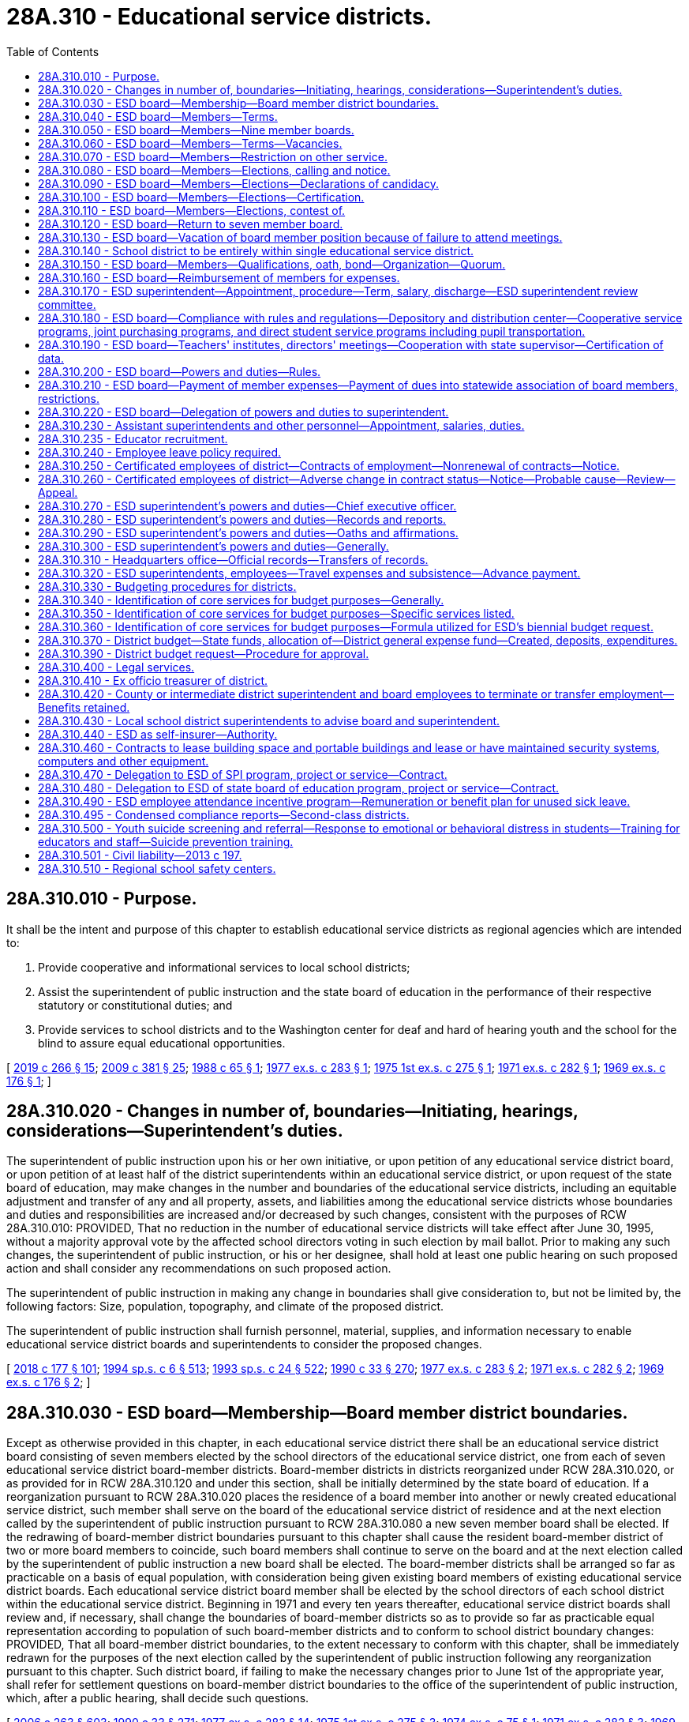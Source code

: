 = 28A.310 - Educational service districts.
:toc:

== 28A.310.010 - Purpose.
It shall be the intent and purpose of this chapter to establish educational service districts as regional agencies which are intended to:

. Provide cooperative and informational services to local school districts;

. Assist the superintendent of public instruction and the state board of education in the performance of their respective statutory or constitutional duties; and

. Provide services to school districts and to the Washington center for deaf and hard of hearing youth and the school for the blind to assure equal educational opportunities.

[ http://lawfilesext.leg.wa.gov/biennium/2019-20/Pdf/Bills/Session%20Laws/House/1604.SL.pdf?cite=2019%20c%20266%20§%2015[2019 c 266 § 15]; http://lawfilesext.leg.wa.gov/biennium/2009-10/Pdf/Bills/Session%20Laws/House/1879-S2.SL.pdf?cite=2009%20c%20381%20§%2025[2009 c 381 § 25]; http://leg.wa.gov/CodeReviser/documents/sessionlaw/1988c65.pdf?cite=1988%20c%2065%20§%201[1988 c 65 § 1]; http://leg.wa.gov/CodeReviser/documents/sessionlaw/1977ex1c283.pdf?cite=1977%20ex.s.%20c%20283%20§%201[1977 ex.s. c 283 § 1]; http://leg.wa.gov/CodeReviser/documents/sessionlaw/1975ex1c275.pdf?cite=1975%201st%20ex.s.%20c%20275%20§%201[1975 1st ex.s. c 275 § 1]; http://leg.wa.gov/CodeReviser/documents/sessionlaw/1971ex1c282.pdf?cite=1971%20ex.s.%20c%20282%20§%201[1971 ex.s. c 282 § 1]; http://leg.wa.gov/CodeReviser/documents/sessionlaw/1969ex1c176.pdf?cite=1969%20ex.s.%20c%20176%20§%201[1969 ex.s. c 176 § 1]; ]

== 28A.310.020 - Changes in number of, boundaries—Initiating, hearings, considerations—Superintendent's duties.
The superintendent of public instruction upon his or her own initiative, or upon petition of any educational service district board, or upon petition of at least half of the district superintendents within an educational service district, or upon request of the state board of education, may make changes in the number and boundaries of the educational service districts, including an equitable adjustment and transfer of any and all property, assets, and liabilities among the educational service districts whose boundaries and duties and responsibilities are increased and/or decreased by such changes, consistent with the purposes of RCW 28A.310.010: PROVIDED, That no reduction in the number of educational service districts will take effect after June 30, 1995, without a majority approval vote by the affected school directors voting in such election by mail ballot. Prior to making any such changes, the superintendent of public instruction, or his or her designee, shall hold at least one public hearing on such proposed action and shall consider any recommendations on such proposed action.

The superintendent of public instruction in making any change in boundaries shall give consideration to, but not be limited by, the following factors: Size, population, topography, and climate of the proposed district.

The superintendent of public instruction shall furnish personnel, material, supplies, and information necessary to enable educational service district boards and superintendents to consider the proposed changes.

[ http://lawfilesext.leg.wa.gov/biennium/2017-18/Pdf/Bills/Session%20Laws/House/2824-S.SL.pdf?cite=2018%20c%20177%20§%20101[2018 c 177 § 101]; http://lawfilesext.leg.wa.gov/biennium/1993-94/Pdf/Bills/Session%20Laws/Senate/6244-S.SL.pdf?cite=1994%20sp.s.%20c%206%20§%20513[1994 sp.s. c 6 § 513]; http://lawfilesext.leg.wa.gov/biennium/1993-94/Pdf/Bills/Session%20Laws/Senate/5968-S.SL.pdf?cite=1993%20sp.s.%20c%2024%20§%20522[1993 sp.s. c 24 § 522]; http://leg.wa.gov/CodeReviser/documents/sessionlaw/1990c33.pdf?cite=1990%20c%2033%20§%20270[1990 c 33 § 270]; http://leg.wa.gov/CodeReviser/documents/sessionlaw/1977ex1c283.pdf?cite=1977%20ex.s.%20c%20283%20§%202[1977 ex.s. c 283 § 2]; http://leg.wa.gov/CodeReviser/documents/sessionlaw/1971ex1c282.pdf?cite=1971%20ex.s.%20c%20282%20§%202[1971 ex.s. c 282 § 2]; http://leg.wa.gov/CodeReviser/documents/sessionlaw/1969ex1c176.pdf?cite=1969%20ex.s.%20c%20176%20§%202[1969 ex.s. c 176 § 2]; ]

== 28A.310.030 - ESD board—Membership—Board member district boundaries.
Except as otherwise provided in this chapter, in each educational service district there shall be an educational service district board consisting of seven members elected by the school directors of the educational service district, one from each of seven educational service district board-member districts. Board-member districts in districts reorganized under RCW 28A.310.020, or as provided for in RCW 28A.310.120 and under this section, shall be initially determined by the state board of education. If a reorganization pursuant to RCW 28A.310.020 places the residence of a board member into another or newly created educational service district, such member shall serve on the board of the educational service district of residence and at the next election called by the superintendent of public instruction pursuant to RCW 28A.310.080 a new seven member board shall be elected. If the redrawing of board-member district boundaries pursuant to this chapter shall cause the resident board-member district of two or more board members to coincide, such board members shall continue to serve on the board and at the next election called by the superintendent of public instruction a new board shall be elected. The board-member districts shall be arranged so far as practicable on a basis of equal population, with consideration being given existing board members of existing educational service district boards. Each educational service district board member shall be elected by the school directors of each school district within the educational service district. Beginning in 1971 and every ten years thereafter, educational service district boards shall review and, if necessary, shall change the boundaries of board-member districts so as to provide so far as practicable equal representation according to population of such board-member districts and to conform to school district boundary changes: PROVIDED, That all board-member district boundaries, to the extent necessary to conform with this chapter, shall be immediately redrawn for the purposes of the next election called by the superintendent of public instruction following any reorganization pursuant to this chapter. Such district board, if failing to make the necessary changes prior to June 1st of the appropriate year, shall refer for settlement questions on board-member district boundaries to the office of the superintendent of public instruction, which, after a public hearing, shall decide such questions.

[ http://lawfilesext.leg.wa.gov/biennium/2005-06/Pdf/Bills/Session%20Laws/House/3098-S2.SL.pdf?cite=2006%20c%20263%20§%20603[2006 c 263 § 603]; http://leg.wa.gov/CodeReviser/documents/sessionlaw/1990c33.pdf?cite=1990%20c%2033%20§%20271[1990 c 33 § 271]; http://leg.wa.gov/CodeReviser/documents/sessionlaw/1977ex1c283.pdf?cite=1977%20ex.s.%20c%20283%20§%2014[1977 ex.s. c 283 § 14]; http://leg.wa.gov/CodeReviser/documents/sessionlaw/1975ex1c275.pdf?cite=1975%201st%20ex.s.%20c%20275%20§%203[1975 1st ex.s. c 275 § 3]; http://leg.wa.gov/CodeReviser/documents/sessionlaw/1974ex1c75.pdf?cite=1974%20ex.s.%20c%2075%20§%201[1974 ex.s. c 75 § 1]; http://leg.wa.gov/CodeReviser/documents/sessionlaw/1971ex1c282.pdf?cite=1971%20ex.s.%20c%20282%20§%203[1971 ex.s. c 282 § 3]; http://leg.wa.gov/CodeReviser/documents/sessionlaw/1969ex1c176.pdf?cite=1969%20ex.s.%20c%20176%20§%203[1969 ex.s. c 176 § 3]; ]

== 28A.310.040 - ESD board—Members—Terms.
The term of office for each board member shall be four years and until a successor is duly elected and qualified. For the first election or an election following reorganization, board-member district positions numbered one, three, five, and seven in each educational service district shall be for a term of four years and positions numbered two, four, and six shall be for a term of two years.

[ http://leg.wa.gov/CodeReviser/documents/sessionlaw/1975ex1c275.pdf?cite=1975%201st%20ex.s.%20c%20275%20§%205[1975 1st ex.s. c 275 § 5]; http://leg.wa.gov/CodeReviser/documents/sessionlaw/1974ex1c75.pdf?cite=1974%20ex.s.%20c%2075%20§%204[1974 ex.s. c 75 § 4]; ]

== 28A.310.050 - ESD board—Members—Nine member boards.
Any educational service district board may elect by resolution of the board to increase the board member size to nine board members. In such case positions number eight and nine shall be filled at the next election called by the superintendent of public instruction, position numbered eight to be for a term of two years, position numbered nine to be for a term of four years. Thereafter the terms for such positions shall be for four years.

[ http://lawfilesext.leg.wa.gov/biennium/2005-06/Pdf/Bills/Session%20Laws/House/3098-S2.SL.pdf?cite=2006%20c%20263%20§%20604[2006 c 263 § 604]; http://leg.wa.gov/CodeReviser/documents/sessionlaw/1977ex1c283.pdf?cite=1977%20ex.s.%20c%20283%20§%2019[1977 ex.s. c 283 § 19]; http://leg.wa.gov/CodeReviser/documents/sessionlaw/1975ex1c275.pdf?cite=1975%201st%20ex.s.%20c%20275%20§%206[1975 1st ex.s. c 275 § 6]; http://leg.wa.gov/CodeReviser/documents/sessionlaw/1974ex1c75.pdf?cite=1974%20ex.s.%20c%2075%20§%205[1974 ex.s. c 75 § 5]; ]

== 28A.310.060 - ESD board—Members—Terms—Vacancies.
The term of every educational service district board member shall begin on the second Monday in January next following the election at which he or she was elected: PROVIDED, That a person elected to less than a full term pursuant to this section shall take office as soon as the election returns have been certified and he or she has qualified. In the event of a vacancy in the board from any cause, such vacancy shall be filled by appointment of a person from the same board-member district by the educational service district board. In the event that there are more than three vacancies in a seven-member board or four vacancies in a nine-member board, the superintendent of public instruction shall fill by appointment sufficient vacancies so that there shall be a quorum of the board serving. Each appointed board member shall serve until his or her successor has been elected at the next election called by the superintendent of public instruction and has qualified.

[ http://lawfilesext.leg.wa.gov/biennium/2005-06/Pdf/Bills/Session%20Laws/House/3098-S2.SL.pdf?cite=2006%20c%20263%20§%20605[2006 c 263 § 605]; http://leg.wa.gov/CodeReviser/documents/sessionlaw/1977ex1c283.pdf?cite=1977%20ex.s.%20c%20283%20§%2020[1977 ex.s. c 283 § 20]; http://leg.wa.gov/CodeReviser/documents/sessionlaw/1975ex1c275.pdf?cite=1975%201st%20ex.s.%20c%20275%20§%207[1975 1st ex.s. c 275 § 7]; http://leg.wa.gov/CodeReviser/documents/sessionlaw/1974ex1c75.pdf?cite=1974%20ex.s.%20c%2075%20§%206[1974 ex.s. c 75 § 6]; ]

== 28A.310.070 - ESD board—Members—Restriction on other service.
No person shall serve as an employee of a school district or as a member of a board of directors of a common school district or as a member of the state board of education and as a member of an educational service district board at the same time.

[ http://leg.wa.gov/CodeReviser/documents/sessionlaw/1975ex1c275.pdf?cite=1975%201st%20ex.s.%20c%20275%20§%208[1975 1st ex.s. c 275 § 8]; http://leg.wa.gov/CodeReviser/documents/sessionlaw/1974ex1c75.pdf?cite=1974%20ex.s.%20c%2075%20§%207[1974 ex.s. c 75 § 7]; ]

== 28A.310.080 - ESD board—Members—Elections, calling and notice.
Not later than the twenty-fifth day of August of every odd-numbered year, the superintendent of public instruction shall call an election to be held in each educational service district within which resides a member of the board of the educational service district whose term of office expires on the second Monday of January next following, and shall give written notice thereof to each member of the board of directors of each school district in such educational service district. Such notice shall include instructions and rules established by the superintendent of public instruction for the conduct of the election.

[ http://lawfilesext.leg.wa.gov/biennium/2007-08/Pdf/Bills/Session%20Laws/House/2154.SL.pdf?cite=2007%20c%20460%20§%201[2007 c 460 § 1]; http://lawfilesext.leg.wa.gov/biennium/2005-06/Pdf/Bills/Session%20Laws/House/3098-S2.SL.pdf?cite=2006%20c%20263%20§%20602[2006 c 263 § 602]; http://leg.wa.gov/CodeReviser/documents/sessionlaw/1977ex1c283.pdf?cite=1977%20ex.s.%20c%20283%20§%2015[1977 ex.s. c 283 § 15]; ]

== 28A.310.090 - ESD board—Members—Elections—Declarations of candidacy.
Candidates for membership on an educational service district board shall file declarations of candidacy with the superintendent of public instruction on forms prepared by the superintendent. Declarations of candidacy may be filed by person or by mail not earlier than the first day of September, nor later than the sixteenth day of September. The superintendent may not accept any declaration of candidacy that is not on file in his or her office or is not postmarked before the seventeenth day of September.

[ http://lawfilesext.leg.wa.gov/biennium/2005-06/Pdf/Bills/Session%20Laws/House/3098-S2.SL.pdf?cite=2006%20c%20263%20§%20606[2006 c 263 § 606]; http://leg.wa.gov/CodeReviser/documents/sessionlaw/1977ex1c283.pdf?cite=1977%20ex.s.%20c%20283%20§%2016[1977 ex.s. c 283 § 16]; ]

== 28A.310.100 - ESD board—Members—Elections—Certification.
Each member of an educational service district board shall be elected by a majority of the votes cast at the election for all candidates for the position. All votes shall be cast by mail addressed to the superintendent of public instruction and no votes shall be accepted for counting if postmarked after the sixteenth day of October or if not postmarked or the postmark is not legible, if received by mail after the twenty-first day of October following the call of the election. The superintendent of public instruction and an election board comprised of three persons appointed by the superintendent shall count and tally the votes not later than the twenty-fifth day of October in the following manner: Each vote cast by a school director shall be accorded as one vote. If no candidate receives a majority of the votes cast, then, not later than the first day of November, the superintendent of public instruction shall call a second election to be conducted in the same manner and at which the candidates shall be the two candidates receiving the highest number of votes cast. No vote cast at such second election shall be received for counting if postmarked after the sixteenth day of November or if not postmarked or the postmark is not legible, if received by mail after the twenty-first day of November and the votes shall be counted as hereinabove provided on the twenty-fifth day of November. The candidate receiving a majority of votes at any such second election shall be declared elected. In the event of a tie in such second election, the candidate elected shall be determined by a chance drawing of a nature established by the superintendent of public instruction. Within ten days following the count of votes in an election at which a member of an educational service district board is elected, the superintendent of public instruction shall certify to the county auditor of the headquarters county of the educational service district the name or names of the persons elected to be members of the educational service district board.

[ http://lawfilesext.leg.wa.gov/biennium/2005-06/Pdf/Bills/Session%20Laws/House/3098-S2.SL.pdf?cite=2006%20c%20263%20§%20607[2006 c 263 § 607]; http://leg.wa.gov/CodeReviser/documents/sessionlaw/1980c179.pdf?cite=1980%20c%20179%20§%207[1980 c 179 § 7]; http://leg.wa.gov/CodeReviser/documents/sessionlaw/1977ex1c283.pdf?cite=1977%20ex.s.%20c%20283%20§%2017[1977 ex.s. c 283 § 17]; ]

== 28A.310.110 - ESD board—Members—Elections, contest of.
Any common school district board member eligible to vote for a candidate for membership on an educational service district or any candidate for the position, within ten days after the secretary to the state board of education's certification of election, may contest the election of the candidate pursuant to chapter 29A.68 RCW.

[ http://lawfilesext.leg.wa.gov/biennium/2005-06/Pdf/Bills/Session%20Laws/Senate/5732-S.SL.pdf?cite=2005%20c%20497%20§%20404[2005 c 497 § 404]; http://leg.wa.gov/CodeReviser/documents/sessionlaw/1990c33.pdf?cite=1990%20c%2033%20§%20272[1990 c 33 § 272]; http://leg.wa.gov/CodeReviser/documents/sessionlaw/1977ex1c283.pdf?cite=1977%20ex.s.%20c%20283%20§%2018[1977 ex.s. c 283 § 18]; ]

== 28A.310.120 - ESD board—Return to seven member board.
Any educational service district board which elects under RCW 28A.310.050 to increase the size of the educational service district board from seven to nine members, after at least four years, may elect by resolution of the board to return to a membership of seven educational service board members. In such case, at the next election a new board consisting of seven educational service board members shall be elected in accordance with the provisions of this chapter.

[ http://leg.wa.gov/CodeReviser/documents/sessionlaw/1990c33.pdf?cite=1990%20c%2033%20§%20273[1990 c 33 § 273]; http://leg.wa.gov/CodeReviser/documents/sessionlaw/1977ex1c283.pdf?cite=1977%20ex.s.%20c%20283%20§%2021[1977 ex.s. c 283 § 21]; http://leg.wa.gov/CodeReviser/documents/sessionlaw/1975ex1c275.pdf?cite=1975%201st%20ex.s.%20c%20275%20§%209[1975 1st ex.s. c 275 § 9]; http://leg.wa.gov/CodeReviser/documents/sessionlaw/1974ex1c75.pdf?cite=1974%20ex.s.%20c%2075%20§%208[1974 ex.s. c 75 § 8]; http://leg.wa.gov/CodeReviser/documents/sessionlaw/1971ex1c282.pdf?cite=1971%20ex.s.%20c%20282%20§%204[1971 ex.s. c 282 § 4]; ]

== 28A.310.130 - ESD board—Vacation of board member position because of failure to attend meetings.
Absence of any educational service district board member from four consecutive regular meetings of the board, unless excused on account of sickness or otherwise authorized by resolution of the board, shall be sufficient cause for the members of the educational service district board to declare by resolution that such board member position is vacated.

[ http://leg.wa.gov/CodeReviser/documents/sessionlaw/1975ex1c275.pdf?cite=1975%201st%20ex.s.%20c%20275%20§%2010[1975 1st ex.s. c 275 § 10]; http://leg.wa.gov/CodeReviser/documents/sessionlaw/1971ex1c282.pdf?cite=1971%20ex.s.%20c%20282%20§%205[1971 ex.s. c 282 § 5]; ]

== 28A.310.140 - School district to be entirely within single educational service district.
Every school district must be included entirely within a single educational service district. If the boundaries of any school district within an educational service district are changed in any manner so as to extend the school district beyond the boundaries of that educational service district, the superintendent of public instruction shall change the boundaries of the educational service districts so affected in a manner consistent with the purposes of RCW 28A.310.010 and this section.

[ http://lawfilesext.leg.wa.gov/biennium/2005-06/Pdf/Bills/Session%20Laws/House/3098-S2.SL.pdf?cite=2006%20c%20263%20§%20608[2006 c 263 § 608]; http://leg.wa.gov/CodeReviser/documents/sessionlaw/1990c33.pdf?cite=1990%20c%2033%20§%20274[1990 c 33 § 274]; http://leg.wa.gov/CodeReviser/documents/sessionlaw/1975ex1c275.pdf?cite=1975%201st%20ex.s.%20c%20275%20§%2011[1975 1st ex.s. c 275 § 11]; http://leg.wa.gov/CodeReviser/documents/sessionlaw/1971ex1c282.pdf?cite=1971%20ex.s.%20c%20282%20§%206[1971 ex.s. c 282 § 6]; http://leg.wa.gov/CodeReviser/documents/sessionlaw/1969ex1c176.pdf?cite=1969%20ex.s.%20c%20176%20§%204[1969 ex.s. c 176 § 4]; ]

== 28A.310.150 - ESD board—Members—Qualifications, oath, bond—Organization—Quorum.
Every candidate for membership on a educational service district board shall be a registered voter and a resident of the board-member district for which such candidate files. On or before the date for taking office, every member shall make an oath or affirmation to support the Constitution of the United States and the state of Washington and to faithfully discharge the duties of the office according to the best of such member's ability. The members of the board shall not be required to give bond unless so directed by the superintendent of public instruction. At the first meeting of newly elected members and after the qualification for office of the newly elected members, each educational service district board shall reorganize by electing a chair and a vice chair. A majority of all of the members of the board shall constitute a quorum.

[ http://lawfilesext.leg.wa.gov/biennium/2005-06/Pdf/Bills/Session%20Laws/House/3098-S2.SL.pdf?cite=2006%20c%20263%20§%20609[2006 c 263 § 609]; http://leg.wa.gov/CodeReviser/documents/sessionlaw/1990c33.pdf?cite=1990%20c%2033%20§%20275[1990 c 33 § 275]; http://leg.wa.gov/CodeReviser/documents/sessionlaw/1977ex1c283.pdf?cite=1977%20ex.s.%20c%20283%20§%2022[1977 ex.s. c 283 § 22]; http://leg.wa.gov/CodeReviser/documents/sessionlaw/1975ex1c275.pdf?cite=1975%201st%20ex.s.%20c%20275%20§%2012[1975 1st ex.s. c 275 § 12]; http://leg.wa.gov/CodeReviser/documents/sessionlaw/1971ex1c282.pdf?cite=1971%20ex.s.%20c%20282%20§%207[1971 ex.s. c 282 § 7]; http://leg.wa.gov/CodeReviser/documents/sessionlaw/1969ex1c176.pdf?cite=1969%20ex.s.%20c%20176%20§%205[1969 ex.s. c 176 § 5]; ]

== 28A.310.160 - ESD board—Reimbursement of members for expenses.
The actual expenses of educational service board members in going to, returning from and attending meetings called or held pursuant to district business or while otherwise engaged in the performance of their duties under this chapter shall be paid; all such claims shall be approved by the educational service district board and paid from the budget of the educational service district.

[ http://leg.wa.gov/CodeReviser/documents/sessionlaw/1977ex1c283.pdf?cite=1977%20ex.s.%20c%20283%20§%203[1977 ex.s. c 283 § 3]; 1975-'76 2nd ex.s. c 34 § 68; http://leg.wa.gov/CodeReviser/documents/sessionlaw/1975ex1c275.pdf?cite=1975%201st%20ex.s.%20c%20275%20§%2013[1975 1st ex.s. c 275 § 13]; http://leg.wa.gov/CodeReviser/documents/sessionlaw/1971ex1c282.pdf?cite=1971%20ex.s.%20c%20282%20§%208[1971 ex.s. c 282 § 8]; http://leg.wa.gov/CodeReviser/documents/sessionlaw/1969ex1c176.pdf?cite=1969%20ex.s.%20c%20176%20§%206[1969 ex.s. c 176 § 6]; ]

== 28A.310.170 - ESD superintendent—Appointment, procedure—Term, salary, discharge—ESD superintendent review committee.
. Every educational service district board shall employ and set the salary of an educational service district superintendent who shall be employed by a written contract for a term to be fixed by the board, but not to exceed three years, and who may be discharged for sufficient cause.

. There is hereby established within each educational service district an educational service district superintendent review committee. Such review committee shall be composed of a subcommittee of the board, two school district superintendents from within the educational service district selected by the educational service district board, and a representative of the state superintendent of public instruction selected by the state superintendent of public instruction.

. Prior to the employment by the educational service district board of a new educational service district superintendent, the review committee shall screen all applicants against the established qualifications for the position and recommend to the board a list of three or more candidates. The educational service district board shall either select the new superintendent from the list of three or more candidates, ask the review committee to add additional names to the list, or reject the entire list and ask the review committee to submit three or more additional candidates for consideration. The educational service district board shall repeat this process until a superintendent is selected.

[ http://lawfilesext.leg.wa.gov/biennium/2001-02/Pdf/Bills/Session%20Laws/House/1256-S.SL.pdf?cite=2001%20c%20182%20§%201[2001 c 182 § 1]; http://leg.wa.gov/CodeReviser/documents/sessionlaw/1985c341.pdf?cite=1985%20c%20341%20§%207[1985 c 341 § 7]; http://leg.wa.gov/CodeReviser/documents/sessionlaw/1977ex1c283.pdf?cite=1977%20ex.s.%20c%20283%20§%204[1977 ex.s. c 283 § 4]; ]

== 28A.310.180 - ESD board—Compliance with rules and regulations—Depository and distribution center—Cooperative service programs, joint purchasing programs, and direct student service programs including pupil transportation.
In addition to other powers and duties as provided by law, every educational service district board shall:

. Comply with rules of the state board of education and the superintendent of public instruction.

. If the district board deems necessary, establish and operate for the schools within the boundaries of the educational service district a depository and distribution center for films, tapes, charts, maps, and other instructional material as recommended by the school district superintendents within the service area of the educational service district. However, the district may also provide the services of the depository and distribution center to private schools within the district so long as such private schools pay such fees that reflect actual costs for services and the use of instructional materials as may be established by the educational service district board.

. Establish cooperative service programs for school districts within the educational service district and joint purchasing programs for schools within the educational service district pursuant to RCW 28A.320.080(3). However, on matters relating to cooperative service programs the board and superintendent of the educational service district shall seek the prior advice of the superintendents of local school districts within the educational service district.

. Establish direct student service programs for school districts within the educational service district including pupil transportation. However, for the provision of state-funded pupil transportation for special education cooperatives programs for special education conducted under RCW 28A.155.010 through 28A.155.100, the educational service district, with the consent of the participating school districts, shall be entitled to receive directly state apportionment funds for that purpose: PROVIDED, That the board of directors and superintendent of a local school district request the educational service district to perform said service or services: PROVIDED FURTHER, That the educational service district board of directors and superintendents agree to provide the requested services: PROVIDED, FURTHER, That the provisions of chapter 39.34 RCW are strictly adhered to: PROVIDED FURTHER, That the educational service district board of directors may contract with the Washington center for deaf and hard of hearing youth and the school for the blind to provide transportation services or other services necessary for the regional delivery of educational services for children who are deaf or hearing impaired.

[ http://lawfilesext.leg.wa.gov/biennium/2019-20/Pdf/Bills/Session%20Laws/House/1604.SL.pdf?cite=2019%20c%20266%20§%2016[2019 c 266 § 16]; http://lawfilesext.leg.wa.gov/biennium/2009-10/Pdf/Bills/Session%20Laws/House/1879-S2.SL.pdf?cite=2009%20c%20381%20§%2026[2009 c 381 § 26]; http://leg.wa.gov/CodeReviser/documents/sessionlaw/1990c33.pdf?cite=1990%20c%2033%20§%20276[1990 c 33 § 276]; http://leg.wa.gov/CodeReviser/documents/sessionlaw/1988c65.pdf?cite=1988%20c%2065%20§%202[1988 c 65 § 2]; http://leg.wa.gov/CodeReviser/documents/sessionlaw/1987c508.pdf?cite=1987%20c%20508%20§%203[1987 c 508 § 3]; http://leg.wa.gov/CodeReviser/documents/sessionlaw/1982c46.pdf?cite=1982%20c%2046%20§%201[1982 c 46 § 1]; http://leg.wa.gov/CodeReviser/documents/sessionlaw/1979ex1c66.pdf?cite=1979%20ex.s.%20c%2066%20§%201[1979 ex.s. c 66 § 1]; http://leg.wa.gov/CodeReviser/documents/sessionlaw/1975ex1c275.pdf?cite=1975%201st%20ex.s.%20c%20275%20§%2016[1975 1st ex.s. c 275 § 16]; http://leg.wa.gov/CodeReviser/documents/sessionlaw/1971ex1c282.pdf?cite=1971%20ex.s.%20c%20282%20§%2011[1971 ex.s. c 282 § 11]; ]

== 28A.310.190 - ESD board—Teachers' institutes, directors' meetings—Cooperation with state supervisor—Certification of data.
In addition to other powers and duties as provided by law, every educational service district board shall:

. If the district board deems necessary, hold each year one or more teachers' institutes as provided for in RCW 28A.415.010 and one or more school directors' meetings.

. Cooperate with the state supervisor of special aid for children with disabilities as provided in RCW 28A.155.010 through 28A.155.100.

. Certify statistical data as basis for apportionment purposes to county and state officials as provided in chapter 28A.545 RCW.

. Perform such other duties as may be prescribed by law or rule of the state board of education and/or the superintendent of public instruction as provided in RCW 28A.300.030 and * 28A.305.210.

[ http://lawfilesext.leg.wa.gov/biennium/1995-96/Pdf/Bills/Session%20Laws/Senate/5276.SL.pdf?cite=1995%20c%2077%20§%2020[1995 c 77 § 20]; http://leg.wa.gov/CodeReviser/documents/sessionlaw/1990c33.pdf?cite=1990%20c%2033%20§%20277[1990 c 33 § 277]; http://leg.wa.gov/CodeReviser/documents/sessionlaw/1983c56.pdf?cite=1983%20c%2056%20§%202[1983 c 56 § 2]; http://leg.wa.gov/CodeReviser/documents/sessionlaw/1981c103.pdf?cite=1981%20c%20103%20§%202[1981 c 103 § 2]; http://leg.wa.gov/CodeReviser/documents/sessionlaw/1975ex1c275.pdf?cite=1975%201st%20ex.s.%20c%20275%20§%2017[1975 1st ex.s. c 275 § 17]; http://leg.wa.gov/CodeReviser/documents/sessionlaw/1971ex1c282.pdf?cite=1971%20ex.s.%20c%20282%20§%2012[1971 ex.s. c 282 § 12]; ]

== 28A.310.200 - ESD board—Powers and duties—Rules.
In addition to other powers and duties as provided by law, every educational service district board shall:

. Approve the budgets of the educational service district in accordance with the procedures provided for in this chapter;

. Meet regularly according to the schedule adopted at the organization meeting and in special session upon the call of the chair or a majority of the board;

. Approve the selection of educational service district personnel and clerical staff as provided in RCW 28A.310.230;

. Fix the amount of and approve the bonds for those educational service district employees designated by the board as being in need of bonding;

. Keep in the educational service district office a full and correct transcript of the boundaries of each school district within the educational service district;

. Acquire by borrowing funds or by purchase, lease, devise, bequest, and gift and otherwise contract for real and personal property necessary for the operation of the educational service district and to the execution of the duties of the board and superintendent thereof and sell, lease, or otherwise dispose of that property not necessary for district purposes. No real property shall be acquired or alienated without the prior approval of the superintendent of public instruction and the acquisition or alienation of all such property shall be subject to such provisions as the superintendent may establish. When borrowing funds for the purpose of acquiring property, the educational service district board shall pledge as collateral the property to be acquired. Borrowing shall be evidenced by a note or other instrument between the district and the lender;

. Under RCW 28A.310.010, upon the written request of the board of directors of a local school district or districts served by the educational service district, the educational service district board of directors may provide cooperative and informational services not in conflict with other law that provide for the development and implementation of programs, activities, services, or practices that support the education of preschool through twelfth grade students in the public schools or that support the effective, efficient, or safe management and operation of the school district or districts served by the educational service district;

. Adopt such bylaws and rules for its own operation as it deems necessary or appropriate; and

. Enter into contracts, including contracts with common and educational service districts and the Washington center for deaf and hard of hearing youth and the school for the blind for the joint financing of cooperative service programs conducted pursuant to RCW 28A.310.180(3), and employ consultants and legal counsel relating to any of the duties, functions, and powers of the educational service districts.

[ http://lawfilesext.leg.wa.gov/biennium/2019-20/Pdf/Bills/Session%20Laws/House/1604.SL.pdf?cite=2019%20c%20266%20§%2017[2019 c 266 § 17]; http://lawfilesext.leg.wa.gov/biennium/2009-10/Pdf/Bills/Session%20Laws/House/1879-S2.SL.pdf?cite=2009%20c%20381%20§%2027[2009 c 381 § 27]; http://lawfilesext.leg.wa.gov/biennium/2005-06/Pdf/Bills/Session%20Laws/House/3098-S2.SL.pdf?cite=2006%20c%20263%20§%20610[2006 c 263 § 610]; http://lawfilesext.leg.wa.gov/biennium/2001-02/Pdf/Bills/Session%20Laws/House/1257.SL.pdf?cite=2001%20c%20143%20§%201[2001 c 143 § 1]; http://lawfilesext.leg.wa.gov/biennium/1993-94/Pdf/Bills/Session%20Laws/House/1211-S.SL.pdf?cite=1993%20c%20298%20§%201[1993 c 298 § 1]; http://leg.wa.gov/CodeReviser/documents/sessionlaw/1990c159.pdf?cite=1990%20c%20159%20§%201[1990 c 159 § 1]; http://leg.wa.gov/CodeReviser/documents/sessionlaw/1990c33.pdf?cite=1990%20c%2033%20§%20278[1990 c 33 § 278]; http://leg.wa.gov/CodeReviser/documents/sessionlaw/1988c65.pdf?cite=1988%20c%2065%20§%203[1988 c 65 § 3]; http://leg.wa.gov/CodeReviser/documents/sessionlaw/1983c56.pdf?cite=1983%20c%2056%20§%203[1983 c 56 § 3]; http://leg.wa.gov/CodeReviser/documents/sessionlaw/1975ex1c275.pdf?cite=1975%201st%20ex.s.%20c%20275%20§%2018[1975 1st ex.s. c 275 § 18]; http://leg.wa.gov/CodeReviser/documents/sessionlaw/1971ex1c282.pdf?cite=1971%20ex.s.%20c%20282%20§%2013[1971 ex.s. c 282 § 13]; http://leg.wa.gov/CodeReviser/documents/sessionlaw/1971c53.pdf?cite=1971%20c%2053%20§%201[1971 c 53 § 1]; http://leg.wa.gov/CodeReviser/documents/sessionlaw/1969ex1c176.pdf?cite=1969%20ex.s.%20c%20176%20§%209[1969 ex.s. c 176 § 9]; ]

== 28A.310.210 - ESD board—Payment of member expenses—Payment of dues into statewide association of board members, restrictions.
In addition to other powers and duties prescribed by law every educational service district board shall be authorized to:

. Pay the expenses of its members in accordance with law for attendance at statewide meetings of educational service district board members.

. Pay dues from educational service district funds in an amount not to exceed one hundred dollars per board member per year for membership in a statewide association of educational service district board members: PROVIDED, That dues to such an association shall not be paid unless the formation of such an association, including its constitution and bylaws, is approved by a resolution passed by at least two-thirds of the educational service district boards within the state: PROVIDED FURTHER, That such association if formed shall not employ any staff but shall contract either with the Washington state school directors' association or with the superintendent of public instruction for staff and informational services.

[ http://leg.wa.gov/CodeReviser/documents/sessionlaw/1975ex1c275.pdf?cite=1975%201st%20ex.s.%20c%20275%20§%2019[1975 1st ex.s. c 275 § 19]; http://leg.wa.gov/CodeReviser/documents/sessionlaw/1971ex1c282.pdf?cite=1971%20ex.s.%20c%20282%20§%2014[1971 ex.s. c 282 § 14]; ]

== 28A.310.220 - ESD board—Delegation of powers and duties to superintendent.
Each educational service district board, by written order filed in the headquarters office, may delegate to the educational service district superintendent any of the powers and duties vested in or imposed upon the board by law or rule or regulation of the state board of education and/or the superintendent of public instruction. Such delegated powers and duties shall not be in conflict with rules or regulations of the superintendent of public instruction or the state board of education and may be exercised by the educational service district superintendent in the name of the board.

[ http://leg.wa.gov/CodeReviser/documents/sessionlaw/1975ex1c275.pdf?cite=1975%201st%20ex.s.%20c%20275%20§%2020[1975 1st ex.s. c 275 § 20]; http://leg.wa.gov/CodeReviser/documents/sessionlaw/1974ex1c75.pdf?cite=1974%20ex.s.%20c%2075%20§%209[1974 ex.s. c 75 § 9]; http://leg.wa.gov/CodeReviser/documents/sessionlaw/1971ex1c282.pdf?cite=1971%20ex.s.%20c%20282%20§%2015[1971 ex.s. c 282 § 15]; ]

== 28A.310.230 - Assistant superintendents and other personnel—Appointment, salaries, duties.
The educational service district superintendent may appoint with the consent of the educational service district board assistant superintendents and such other professional personnel and clerical help as may be necessary to perform the work of the office at such salaries as may be determined by the educational service district board and shall pay such salaries out of the budget of the district. In the absence of the educational service district superintendent a designated assistant superintendent shall perform the duties of the office. The educational service district superintendent shall have the authority to appoint on an acting basis an assistant superintendent to perform any of the duties of the office.

[ http://leg.wa.gov/CodeReviser/documents/sessionlaw/1975ex1c275.pdf?cite=1975%201st%20ex.s.%20c%20275%20§%2021[1975 1st ex.s. c 275 § 21]; http://leg.wa.gov/CodeReviser/documents/sessionlaw/1974ex1c75.pdf?cite=1974%20ex.s.%20c%2075%20§%2010[1974 ex.s. c 75 § 10]; http://leg.wa.gov/CodeReviser/documents/sessionlaw/1971ex1c282.pdf?cite=1971%20ex.s.%20c%20282%20§%2016[1971 ex.s. c 282 § 16]; http://leg.wa.gov/CodeReviser/documents/sessionlaw/1969ex1c176.pdf?cite=1969%20ex.s.%20c%20176%20§%2010[1969 ex.s. c 176 § 10]; ]

== 28A.310.235 - Educator recruitment.
. For the purpose of this section, "educator" means a paraeducator, teacher, principal, administrator, superintendent, school counselor, school psychologist, school social worker, school nurse, school physical therapist, school occupational therapist, or school speech-language pathologist or audiologist.

. An educational service district may employ a person whose duties are to provide to local school districts the following services related to educator recruitment:

.. Serve as a liaison between local school districts and educator preparation programs, between their region and other regions in the state, and between the local school districts and agencies that may be helpful in educator recruitment efforts, including the office of the superintendent of public instruction, the Washington professional educator standards board, the paraeducator board, the student achievement council, the state board for community and technical colleges, the state department of veterans affairs, the state military department, and the workforce training and education coordinating board;

.. Encourage and support local school districts to develop or expand a recruiting Washington teachers program under RCW 28A.415.370, a career and technical education careers in education program, or an alternative route teacher certification program under chapter 28A.660 RCW;

.. Provide outreach to community members who may be interested in becoming educators, including high school and college students, subject matter experts, and former military personnel and their spouses;

.. Support persons interested in becoming educators by providing resources and assistance with navigating transition points on the path to a career in education; and

.. Provide resources and technical assistance to local school districts on best hiring processes and practices.

. A person employed to provide the services described in subsection (2) of this section must be reflective of, and have an understanding of, the local community.

[ http://lawfilesext.leg.wa.gov/biennium/2019-20/Pdf/Bills/Session%20Laws/House/1139-S2.SL.pdf?cite=2019%20c%20295%20§%20102[2019 c 295 § 102]; ]

== 28A.310.240 - Employee leave policy required.
. Every educational service district board shall adopt written policies granting leaves to persons under contracts of employment with the district in positions requiring either certification or classified qualifications, including but not limited to leaves for attendance at official or private institutes and conferences and sabbatical leaves for employees in positions requiring certification qualification, and leaves for illness, injury, bereavement, and emergencies for both certificated and classified employees, with such compensation as the board prescribes. The board shall adopt written policies granting annual leave with compensation for illness, injury, and emergencies as follows:

.. For persons under contract with the district for a full fiscal year, at least ten days;

.. For persons under contract with the district as part-time employees, at least that portion of ten days as the total number of days contracted for bears to one hundred eighty days;

.. For certificated and classified employees, annual leave with compensation for illness, injury, and emergencies shall be granted and accrue at a rate not to exceed twelve days per fiscal year. Provisions of any contract in force on July 23, 1989, which conflict with requirements of this subsection shall continue in effect until contract expiration; after expiration, any new contract executed between the parties shall be consistent with this subsection;

.. Compensation for leave for illness or injury actually taken shall be the same as the compensation the person would have received had the person not taken the leave provided in this section;

.. Leave provided in this section not taken shall accumulate from fiscal year to fiscal year up to a maximum of one hundred eighty days for the purposes of RCW 28A.310.490, and for leave purposes up to a maximum of the number of contract days agreed to in a given contract, but not greater than one fiscal year. Such accumulated time may be taken at any time during the fiscal year, or up to twelve days per year may be used for the purpose of payments for unused sick leave; and

.. Accumulated leave under this section shall be transferred to educational service districts, school districts, the office of the superintendent of public instruction, the state school for the blind, the *school for the deaf, institutions of higher education, and community and technical colleges, and from any such district, school, or office to another such district, school, office, institution of higher education, or community or technical college. An intervening customary summer break in employment or the performance of employment duties shall not preclude such a transfer.

. Leave accumulated by a person in a district prior to leaving the district may, under rules of the board, be granted to the person when the person returns to the employment of the district.

. Leave for illness or injury accumulated before July 23, 1989, under the administrative practices of an educational service district, and such leave transferred before July 23, 1989, to or from an educational service district, school district, or the office of the superintendent of public instruction under the administrative practices of the district or office, is declared valid and shall be added to such leave for illness or injury accumulated after July 23, 1989.

[ http://lawfilesext.leg.wa.gov/biennium/2009-10/Pdf/Bills/Session%20Laws/House/1878.SL.pdf?cite=2009%20c%2047%20§%201[2009 c 47 § 1]; http://lawfilesext.leg.wa.gov/biennium/2007-08/Pdf/Bills/Session%20Laws/Senate/6588.SL.pdf?cite=2008%20c%20174%20§%201[2008 c 174 § 1]; http://lawfilesext.leg.wa.gov/biennium/1997-98/Pdf/Bills/Session%20Laws/House/1288.SL.pdf?cite=1997%20c%2013%20§%206[1997 c 13 § 6]; http://leg.wa.gov/CodeReviser/documents/sessionlaw/1990c33.pdf?cite=1990%20c%2033%20§%20279[1990 c 33 § 279]; http://leg.wa.gov/CodeReviser/documents/sessionlaw/1989c208.pdf?cite=1989%20c%20208%20§%201[1989 c 208 § 1]; ]

== 28A.310.250 - Certificated employees of district—Contracts of employment—Nonrenewal of contracts—Notice.
No certificated employee of an educational service district shall be employed as such except by written contract, which shall be in conformity with the laws of this state. Every such contract shall be made in duplicate, one copy of which shall be retained by the educational service district superintendent and the other shall be delivered to the employee.

Every educational service district superintendent or board determining that there is probable cause or causes that the employment contract of a certificated employee thereof is not to be renewed for the next ensuing term shall be notified in writing on or before May 15th preceding the commencement of such term of that determination or if the omnibus appropriations act has not passed the legislature by the end of the regular legislative session for that year, then notification shall be no later than June 15th, which notification shall specify the cause or causes for nonrenewal of contract. Such notice shall be served upon that employee personally, or by certified or registered mail, or by leaving a copy of the notice at the house of his or her usual abode with some person of suitable age and discretion then resident therein. The procedure and standards for the review of the decision of the hearing officer, superintendent or board and appeal therefrom shall be as prescribed for nonrenewal cases of teachers in RCW 28A.405.210, 28A.405.300 through 28A.405.380, and 28A.645.010. Appeals may be filed in the superior court of any county in the educational service district.

[ http://lawfilesext.leg.wa.gov/biennium/2015-16/Pdf/Bills/Session%20Laws/House/2023.SL.pdf?cite=2016%20c%2085%20§%205[2016 c 85 § 5]; http://lawfilesext.leg.wa.gov/biennium/2009-10/Pdf/Bills/Session%20Laws/Senate/5487.SL.pdf?cite=2009%20c%2057%20§%204[2009 c 57 § 4]; http://lawfilesext.leg.wa.gov/biennium/1995-96/Pdf/Bills/Session%20Laws/House/2310-S.SL.pdf?cite=1996%20c%20201%20§%204[1996 c 201 § 4]; http://leg.wa.gov/CodeReviser/documents/sessionlaw/1990c33.pdf?cite=1990%20c%2033%20§%20280[1990 c 33 § 280]; http://leg.wa.gov/CodeReviser/documents/sessionlaw/1977ex1c283.pdf?cite=1977%20ex.s.%20c%20283%20§%207[1977 ex.s. c 283 § 7]; http://leg.wa.gov/CodeReviser/documents/sessionlaw/1975ex1c275.pdf?cite=1975%201st%20ex.s.%20c%20275%20§%2022[1975 1st ex.s. c 275 § 22]; http://leg.wa.gov/CodeReviser/documents/sessionlaw/1974ex1c75.pdf?cite=1974%20ex.s.%20c%2075%20§%2011[1974 ex.s. c 75 § 11]; http://leg.wa.gov/CodeReviser/documents/sessionlaw/1971c48.pdf?cite=1971%20c%2048%20§%206[1971 c 48 § 6]; http://leg.wa.gov/CodeReviser/documents/sessionlaw/1969ex1c34.pdf?cite=1969%20ex.s.%20c%2034%20§%2019[1969 ex.s. c 34 § 19]; ]

== 28A.310.260 - Certificated employees of district—Adverse change in contract status—Notice—Probable cause—Review—Appeal.
Every educational service district superintendent or board determining that there is probable cause or causes for a certificated employee or superintendent, hereinafter referred to as employee, of that educational service district to be discharged or otherwise adversely affected in his or her contract status shall notify such employee in writing of its decision, which notice shall specify the cause or causes for such action. Such notice shall be served upon that employee personally, or by certified or registered mail, or by leaving a copy of the notice at the house of his or her usual abode with some person of suitable age and discretion then resident therein. The procedure and standards for review of the decision of the superintendent or board and appeal therefrom shall be as prescribed in discharge cases of teachers in RCW 28A.405.210, 28A.405.300 through 28A.405.380, and 28A.645.010. The board and the educational service district superintendent, respectively, shall have the duties of the boards of directors and superintendents of school districts in RCW 28A.405.210, 28A.405.300 through 28A.405.380, and 28A.645.010. Appeals may be filed in the superior court of any county in the educational service district.

[ http://leg.wa.gov/CodeReviser/documents/sessionlaw/1990c33.pdf?cite=1990%20c%2033%20§%20281[1990 c 33 § 281]; http://leg.wa.gov/CodeReviser/documents/sessionlaw/1977ex1c283.pdf?cite=1977%20ex.s.%20c%20283%20§%208[1977 ex.s. c 283 § 8]; http://leg.wa.gov/CodeReviser/documents/sessionlaw/1975ex1c275.pdf?cite=1975%201st%20ex.s.%20c%20275%20§%2023[1975 1st ex.s. c 275 § 23]; http://leg.wa.gov/CodeReviser/documents/sessionlaw/1974ex1c75.pdf?cite=1974%20ex.s.%20c%2075%20§%2012[1974 ex.s. c 75 § 12]; http://leg.wa.gov/CodeReviser/documents/sessionlaw/1971c48.pdf?cite=1971%20c%2048%20§%207[1971 c 48 § 7]; http://leg.wa.gov/CodeReviser/documents/sessionlaw/1969ex1c34.pdf?cite=1969%20ex.s.%20c%2034%20§%2020[1969 ex.s. c 34 § 20]; ]

== 28A.310.270 - ESD superintendent's powers and duties—Chief executive officer.
In addition to other powers and duties as provided by law, each educational service district superintendent shall:

. Serve as chief executive officer of the educational service district and secretary of the educational service district board.

. Visit the schools in the educational service district, counsel with directors and staff, and assist in every possible way to advance the educational interest in the educational service district.

[ http://leg.wa.gov/CodeReviser/documents/sessionlaw/1975ex1c275.pdf?cite=1975%201st%20ex.s.%20c%20275%20§%2024[1975 1st ex.s. c 275 § 24]; http://leg.wa.gov/CodeReviser/documents/sessionlaw/1974ex1c75.pdf?cite=1974%20ex.s.%20c%2075%20§%2013[1974 ex.s. c 75 § 13]; http://leg.wa.gov/CodeReviser/documents/sessionlaw/1972ex1c3.pdf?cite=1972%20ex.s.%20c%203%20§%201[1972 ex.s. c 3 § 1]; http://leg.wa.gov/CodeReviser/documents/sessionlaw/1971ex1c282.pdf?cite=1971%20ex.s.%20c%20282%20§%2017[1971 ex.s. c 282 § 17]; http://leg.wa.gov/CodeReviser/documents/sessionlaw/1969ex1c176.pdf?cite=1969%20ex.s.%20c%20176%20§%2011[1969 ex.s. c 176 § 11]; ]

== 28A.310.280 - ESD superintendent's powers and duties—Records and reports.
In addition to other powers and duties as provided by law, each educational service district superintendent shall:

. Perform such recordkeeping, including such annual reports as may be required, and liaison and informational services to local school districts and the superintendent of public instruction as required by rule or regulation of the superintendent of public instruction or state board of education: PROVIDED, That the superintendent of public instruction and the state board of education may require some or all of the school districts to report information directly when such reporting procedures are deemed desirable or feasible.

. Keep records of official acts of the educational service district board and superintendents in accordance with *RCW 28A.21.120, as now or hereafter amended.

. Preserve carefully all reports of school officers and teachers and deliver to the successor of the office all records, books, documents, and papers belonging to the office either personally or through a personal representative, taking a receipt for the same, which shall be filed in the office of the county auditor in the county where the office is located.

[ http://leg.wa.gov/CodeReviser/documents/sessionlaw/1975ex1c275.pdf?cite=1975%201st%20ex.s.%20c%20275%20§%2025[1975 1st ex.s. c 275 § 25]; http://leg.wa.gov/CodeReviser/documents/sessionlaw/1974ex1c75.pdf?cite=1974%20ex.s.%20c%2075%20§%2014[1974 ex.s. c 75 § 14]; ]

== 28A.310.290 - ESD superintendent's powers and duties—Oaths and affirmations.
In addition to other powers and duties as provided by law, each educational service district superintendent shall:

. Administer oaths and affirmations to school directors, teachers, and other persons on official matters connected with or relating to schools, when appropriate, but not make or collect any charge or fee for so doing.

. Require the oath of office of all school district officers be filed as provided in *RCW 28A.315.500 and furnish a directory of all such officers to the county auditor and to the county treasurer of the county in which the school district is located as soon as such information can be obtained after the election or appointment of such officers is determined and their oaths placed on file.

[ http://leg.wa.gov/CodeReviser/documents/sessionlaw/1990c33.pdf?cite=1990%20c%2033%20§%20282[1990 c 33 § 282]; http://leg.wa.gov/CodeReviser/documents/sessionlaw/1975ex1c275.pdf?cite=1975%201st%20ex.s.%20c%20275%20§%2026[1975 1st ex.s. c 275 § 26]; http://leg.wa.gov/CodeReviser/documents/sessionlaw/1974ex1c75.pdf?cite=1974%20ex.s.%20c%2075%20§%2015[1974 ex.s. c 75 § 15]; ]

== 28A.310.300 - ESD superintendent's powers and duties—Generally.
In addition to other powers and duties as provided by law, each educational service district superintendent shall:

. Assist the school districts in preparation of their budgets as provided in chapter 28A.505 RCW.

. Enforce the provisions of the compulsory attendance law as provided in RCW 28A.225.010 through 28A.225.140, 28A.200.010, and 28A.200.020.

. Perform duties relating to capital fund aid by nonhigh districts as provided in chapter 28A.540 RCW.

. Carry out the duties and issue orders creating new school districts and transfers of territory as provided in chapter 28A.315 RCW.

. Perform the limited duties as provided in chapter 28A.193 RCW.

. Perform all other duties prescribed by law and the educational service district board.

[ http://lawfilesext.leg.wa.gov/biennium/1997-98/Pdf/Bills/Session%20Laws/Senate/6600-S.SL.pdf?cite=1998%20c%20244%20§%2013[1998 c 244 § 13]; http://leg.wa.gov/CodeReviser/documents/sessionlaw/1990c33.pdf?cite=1990%20c%2033%20§%20283[1990 c 33 § 283]; http://leg.wa.gov/CodeReviser/documents/sessionlaw/1975ex1c275.pdf?cite=1975%201st%20ex.s.%20c%20275%20§%2027[1975 1st ex.s. c 275 § 27]; http://leg.wa.gov/CodeReviser/documents/sessionlaw/1974ex1c75.pdf?cite=1974%20ex.s.%20c%2075%20§%2016[1974 ex.s. c 75 § 16]; ]

== 28A.310.310 - Headquarters office—Official records—Transfers of records.
The educational service district board shall designate the headquarters office of the educational service district. Educational service districts shall provide for their own office space, heating, contents insurance, electricity, and custodial services, which may be obtained through contracting with any board of county commissioners. Official records of the educational service district board and superintendent, including each of the county superintendents abolished by chapter 176, Laws of 1969 ex. sess., shall be kept by the educational service district superintendent. Whenever the boundaries of any of the educational service districts are reorganized pursuant to RCW 28A.310.020, the superintendent of public instruction shall supervise the transferral of such records so that each educational service district superintendent shall receive those records relating to school districts within the appropriate educational service district.

[ http://lawfilesext.leg.wa.gov/biennium/2005-06/Pdf/Bills/Session%20Laws/House/3098-S2.SL.pdf?cite=2006%20c%20263%20§%20611[2006 c 263 § 611]; http://leg.wa.gov/CodeReviser/documents/sessionlaw/1990c33.pdf?cite=1990%20c%2033%20§%20284[1990 c 33 § 284]; http://leg.wa.gov/CodeReviser/documents/sessionlaw/1985c341.pdf?cite=1985%20c%20341%20§%208[1985 c 341 § 8]; http://leg.wa.gov/CodeReviser/documents/sessionlaw/1975ex1c275.pdf?cite=1975%201st%20ex.s.%20c%20275%20§%2028[1975 1st ex.s. c 275 § 28]; http://leg.wa.gov/CodeReviser/documents/sessionlaw/1974ex1c75.pdf?cite=1974%20ex.s.%20c%2075%20§%2017[1974 ex.s. c 75 § 17]; http://leg.wa.gov/CodeReviser/documents/sessionlaw/1971ex1c282.pdf?cite=1971%20ex.s.%20c%20282%20§%2018[1971 ex.s. c 282 § 18]; http://leg.wa.gov/CodeReviser/documents/sessionlaw/1969ex1c176.pdf?cite=1969%20ex.s.%20c%20176%20§%2012[1969 ex.s. c 176 § 12]; ]

== 28A.310.320 - ESD superintendents, employees—Travel expenses and subsistence—Advance payment.
For all actual and necessary travel in the performance of official duties and while in attendance upon meetings and conferences, each educational service district superintendent and employee shall be reimbursed for their travel expenses in the amounts provided in RCW 43.03.050 and 43.03.060 as now existing or hereafter amended. All claims shall be approved by the educational service district board and paid from the funds budgeted by the district. Each educational service district superintendent and employee may be advanced sufficient sums to cover their anticipated expenses in accordance with rules and regulations promulgated by the state auditor and which shall substantially conform to the procedures provided in RCW 43.03.150 through 43.03.210.

[ 1975-'76 2nd ex.s. c 34 § 69; http://leg.wa.gov/CodeReviser/documents/sessionlaw/1975ex1c275.pdf?cite=1975%201st%20ex.s.%20c%20275%20§%2029[1975 1st ex.s. c 275 § 29]; http://leg.wa.gov/CodeReviser/documents/sessionlaw/1971ex1c282.pdf?cite=1971%20ex.s.%20c%20282%20§%2019[1971 ex.s. c 282 § 19]; http://leg.wa.gov/CodeReviser/documents/sessionlaw/1969ex1c176.pdf?cite=1969%20ex.s.%20c%20176%20§%2013[1969 ex.s. c 176 § 13]; ]

== 28A.310.330 - Budgeting procedures for districts.
The superintendent of public instruction by rule and regulation shall adopt budgeting procedures for educational service districts modeled after the statutory procedures for school districts as provided in chapter 28A.505 RCW and in accordance with RCW 28A.310.340, 28A.310.350, and 28A.310.360.

[ http://leg.wa.gov/CodeReviser/documents/sessionlaw/1990c33.pdf?cite=1990%20c%2033%20§%20285[1990 c 33 § 285]; http://leg.wa.gov/CodeReviser/documents/sessionlaw/1977ex1c283.pdf?cite=1977%20ex.s.%20c%20283%20§%2012[1977 ex.s. c 283 § 12]; http://leg.wa.gov/CodeReviser/documents/sessionlaw/1975ex1c275.pdf?cite=1975%201st%20ex.s.%20c%20275%20§%2030[1975 1st ex.s. c 275 § 30]; http://leg.wa.gov/CodeReviser/documents/sessionlaw/1971ex1c282.pdf?cite=1971%20ex.s.%20c%20282%20§%2020[1971 ex.s. c 282 § 20]; ]

== 28A.310.340 - Identification of core services for budget purposes—Generally.
It is the intent of the legislature that a basic core of uniform services be provided by educational service districts and be identified in statute so that biennial budget requests for educational service districts may be based upon measurable goals and needs. Educational service districts as noted in RCW 28A.310.010, are intended primarily to:

. Provide cooperative and informational services to local districts and to perform functions for those districts when such functions are more effectively or economically administered from the regional level;

. Assist the state educational agencies, office of superintendent of public instruction and the state board of education in the legal performance of their duties; and

. Assist in providing pupils with equal educational opportunities.

The purpose of RCW 28A.310.350 and 28A.310.360 is to further identify those core services in order to prepare educational service district budgets for the 1979-81 biennium, and those bienniums beyond.

[ http://leg.wa.gov/CodeReviser/documents/sessionlaw/1990c33.pdf?cite=1990%20c%2033%20§%20286[1990 c 33 § 286]; http://leg.wa.gov/CodeReviser/documents/sessionlaw/1977ex1c283.pdf?cite=1977%20ex.s.%20c%20283%20§%209[1977 ex.s. c 283 § 9]; ]

== 28A.310.350 - Identification of core services for budget purposes—Specific services listed.
The basic core services and cost upon which educational service districts are budgeted shall include, but not be limited to, the following:

. Educational service district administration and facilities such as office space, maintenance and utilities;

. Cooperative administrative services such as assistance in carrying out procedures to abolish sex and race bias in school programs, fiscal services, grants management services, special education services and transportation services;

. Personnel services such as certification/registration services;

. Learning resource services such as audiovisual aids;

. Cooperative curriculum services such as health promotion and health education services, in-service training, workshops and assessment;

. Professional development services identified by statute or the omnibus appropriations act; and

. Special needs of local education agencies.

[ http://lawfilesext.leg.wa.gov/biennium/2007-08/Pdf/Bills/Session%20Laws/Senate/5955-S2.SL.pdf?cite=2007%20c%20402%20§%208[2007 c 402 § 8]; http://leg.wa.gov/CodeReviser/documents/sessionlaw/1977ex1c283.pdf?cite=1977%20ex.s.%20c%20283%20§%2010[1977 ex.s. c 283 § 10]; ]

== 28A.310.360 - Identification of core services for budget purposes—Formula utilized for ESD's biennial budget request.
The superintendent of public instruction, pursuant to RCW 28A.310.330 shall prepare the biennial budget request for the operation of educational service districts based upon a formula using the following factors:

. The core service cost itemized in RCW 28A.310.350 which shall receive primary weighting for formula purposes;

. A weighting factor constituting a geographical factor which shall be used to weight the larger sized educational service districts for formula purposes; and

. A weighting factor which shall be based on the number and size of local school districts within each educational service district for formula purposes.

The sum of subsection (1) of this section, together with the weighting factors of subsections (2) and (3) of this section for each educational service district, shall reflect the variables among the educational service districts and when combined, a total budget for all educational service districts shall be the result.

[ http://leg.wa.gov/CodeReviser/documents/sessionlaw/1990c33.pdf?cite=1990%20c%2033%20§%20287[1990 c 33 § 287]; http://leg.wa.gov/CodeReviser/documents/sessionlaw/1977ex1c283.pdf?cite=1977%20ex.s.%20c%20283%20§%2011[1977 ex.s. c 283 § 11]; ]

== 28A.310.370 - District budget—State funds, allocation of—District general expense fund—Created, deposits, expenditures.
The superintendent of public instruction shall examine and revise the biennial budget request of each educational service district and shall fix the amount to be requested in state funds for the educational service district system from the legislature. Once funds have been appropriated by the legislature, the superintendent of public instruction shall fix the annual budget of each educational service district and shall allocate quarterly the state's portion from funds appropriated for that purpose to the county treasurer of the headquarters county of the educational service district for deposit to the credit of the educational service district general expense fund.

In each educational service district, there shall be an educational service district general expense fund into which there shall be deposited such moneys as are allocated by the superintendent of public instruction under provisions of this chapter and other funds of the educational service district, and such moneys shall be expended according to the method used by first or second-class school districts, whichever is deemed most feasible by the educational service district board. No vouchers for warrants other than moneys being distributed to the school districts shall be approved for expenditures not budgeted by the educational service district board.

[ http://leg.wa.gov/CodeReviser/documents/sessionlaw/1983c56.pdf?cite=1983%20c%2056%20§%204[1983 c 56 § 4]; http://leg.wa.gov/CodeReviser/documents/sessionlaw/1975ex1c275.pdf?cite=1975%201st%20ex.s.%20c%20275%20§%2031[1975 1st ex.s. c 275 § 31]; http://leg.wa.gov/CodeReviser/documents/sessionlaw/1971ex1c282.pdf?cite=1971%20ex.s.%20c%20282%20§%2022[1971 ex.s. c 282 § 22]; http://leg.wa.gov/CodeReviser/documents/sessionlaw/1969ex1c176.pdf?cite=1969%20ex.s.%20c%20176%20§%2014[1969 ex.s. c 176 § 14]; ]

== 28A.310.390 - District budget request—Procedure for approval.
The biennial budget request of each educational service district shall be approved by the respective educational service district board and then forwarded to the superintendent of public instruction for revision and approval as provided in RCW 28A.310.370.

[ http://leg.wa.gov/CodeReviser/documents/sessionlaw/1990c33.pdf?cite=1990%20c%2033%20§%20288[1990 c 33 § 288]; http://leg.wa.gov/CodeReviser/documents/sessionlaw/1975ex1c275.pdf?cite=1975%201st%20ex.s.%20c%20275%20§%2033[1975 1st ex.s. c 275 § 33]; http://leg.wa.gov/CodeReviser/documents/sessionlaw/1971ex1c282.pdf?cite=1971%20ex.s.%20c%20282%20§%2021[1971 ex.s. c 282 § 21]; http://leg.wa.gov/CodeReviser/documents/sessionlaw/1969ex1c176.pdf?cite=1969%20ex.s.%20c%20176%20§%2017[1969 ex.s. c 176 § 17]; ]

== 28A.310.400 - Legal services.
The superintendent of public instruction shall be responsible for the provision of legal services to all educational service districts: PROVIDED, That any educational service district board may contract with any county for the legal services of its prosecuting attorney.

[ http://leg.wa.gov/CodeReviser/documents/sessionlaw/1975ex1c275.pdf?cite=1975%201st%20ex.s.%20c%20275%20§%2035[1975 1st ex.s. c 275 § 35]; http://leg.wa.gov/CodeReviser/documents/sessionlaw/1974ex1c75.pdf?cite=1974%20ex.s.%20c%2075%20§%2023[1974 ex.s. c 75 § 23]; ]

== 28A.310.410 - Ex officio treasurer of district.
The county treasurer of the county in which the headquarters office of the educational service district is located shall serve as the ex officio treasurer of the district. The treasurer shall keep all funds and moneys of the district separate and apart from all other funds and moneys in the treasurer's custody and shall disburse such moneys only upon proper order of the educational service district board or superintendent.

[ http://leg.wa.gov/CodeReviser/documents/sessionlaw/1990c33.pdf?cite=1990%20c%2033%20§%20289[1990 c 33 § 289]; http://leg.wa.gov/CodeReviser/documents/sessionlaw/1975ex1c275.pdf?cite=1975%201st%20ex.s.%20c%20275%20§%2036[1975 1st ex.s. c 275 § 36]; http://leg.wa.gov/CodeReviser/documents/sessionlaw/1969ex1c176.pdf?cite=1969%20ex.s.%20c%20176%20§%2021[1969 ex.s. c 176 § 21]; ]

== 28A.310.420 - County or intermediate district superintendent and board employees to terminate or transfer employment—Benefits retained.
As of July 1, 1969, employees of the various offices of county or intermediate district superintendent and county or intermediate district board shall terminate their employment therein, or such employees, at their election, may transfer their employment to the new intermediate school district in which their respective county is located. If such employment is so transferred, each employee shall retain the same leave benefits and other benefits that he or she had in his or her previous position. If the intermediate school district has a different system of computing leave benefits and other benefits, then the employee shall be granted the same leave and other benefits as a person will receive who would have had similar occupational status and total years of service with the new intermediate school district.

[ http://leg.wa.gov/CodeReviser/documents/sessionlaw/1990c33.pdf?cite=1990%20c%2033%20§%20290[1990 c 33 § 290]; http://leg.wa.gov/CodeReviser/documents/sessionlaw/1969ex1c176.pdf?cite=1969%20ex.s.%20c%20176%20§%2022[1969 ex.s. c 176 § 22]; ]

== 28A.310.430 - Local school district superintendents to advise board and superintendent.
The superintendents of all local school districts within an educational service district shall serve in an advisory capacity to the educational service district board and superintendent in matters pertaining to budgets, programs, policy, and staff.

[ http://leg.wa.gov/CodeReviser/documents/sessionlaw/1975ex1c275.pdf?cite=1975%201st%20ex.s.%20c%20275%20§%2037[1975 1st ex.s. c 275 § 37]; http://leg.wa.gov/CodeReviser/documents/sessionlaw/1971ex1c282.pdf?cite=1971%20ex.s.%20c%20282%20§%2028[1971 ex.s. c 282 § 28]; http://leg.wa.gov/CodeReviser/documents/sessionlaw/1969ex1c176.pdf?cite=1969%20ex.s.%20c%20176%20§%2023[1969 ex.s. c 176 § 23]; ]

== 28A.310.440 - ESD as self-insurer—Authority.
The board of directors of any educational service district is authorized to enter into agreements with the board of directors of any local school district and/or other educational service districts to form a self-insurance group for the purpose of qualifying as a self-insurer under chapter 51.14 RCW.

[ http://leg.wa.gov/CodeReviser/documents/sessionlaw/1982c191.pdf?cite=1982%20c%20191%20§%209[1982 c 191 § 9]; ]

== 28A.310.460 - Contracts to lease building space and portable buildings and lease or have maintained security systems, computers and other equipment.
The board of any educational service district may enter into contracts for their respective districts for periods not exceeding twenty years in duration with public and private persons, organizations, and entities for the following purposes:

. To rent or lease building space, portable buildings, security systems, computers and other equipment; and

. To have maintained and repaired security systems, computers and other equipment.

The budget of each educational service district shall identify that portion of each contractual liability incurred pursuant to this section extending beyond the fiscal year by amount, duration, and nature of the contracted service and/or item in accordance with rules and regulations of the superintendent of public instruction adopted pursuant to RCW 28A.310.330 and 28A.505.140.

[ http://leg.wa.gov/CodeReviser/documents/sessionlaw/1990c33.pdf?cite=1990%20c%2033%20§%20291[1990 c 33 § 291]; http://leg.wa.gov/CodeReviser/documents/sessionlaw/1987c508.pdf?cite=1987%20c%20508%20§%202[1987 c 508 § 2]; http://leg.wa.gov/CodeReviser/documents/sessionlaw/1977ex1c210.pdf?cite=1977%20ex.s.%20c%20210%20§%202[1977 ex.s. c 210 § 2]; ]

== 28A.310.470 - Delegation to ESD of SPI program, project or service—Contract.
The superintendent of public instruction may delegate to any educational service district or combination of educational service districts all or any portion of a program, project, or service authorized or directed by the legislature to be performed by the superintendent of public instruction: PROVIDED, That any such delegation shall be by contract pursuant to chapter 39.34 RCW, as now or hereafter amended.

[ http://leg.wa.gov/CodeReviser/documents/sessionlaw/1977ex1c283.pdf?cite=1977%20ex.s.%20c%20283%20§%205[1977 ex.s. c 283 § 5]; ]

== 28A.310.480 - Delegation to ESD of state board of education program, project or service—Contract.
The state board of education may delegate to any educational service district or combination of educational service districts all or any portion of a program, project, or service authorized or directed by the legislature to be performed by the state board of education: PROVIDED, That any such delegation shall be by contract pursuant to chapter 39.34 RCW, as now or hereafter amended.

[ http://leg.wa.gov/CodeReviser/documents/sessionlaw/1977ex1c283.pdf?cite=1977%20ex.s.%20c%20283%20§%206[1977 ex.s. c 283 § 6]; ]

== 28A.310.490 - ESD employee attendance incentive program—Remuneration or benefit plan for unused sick leave.
Every educational service district board of directors shall establish an attendance incentive program for all certificated and classified employees in the following manner.

. In January of the year following any year in which a minimum of sixty days of leave for illness or injury is accrued, and each January thereafter, any eligible employee may exercise an option to receive remuneration for unused leave for illness or injury accumulated in the previous year at a rate equal to one day's monetary compensation of the employee for each four full days of accrued leave for illness or injury in excess of sixty days. Leave for illness or injury for which compensation has been received shall be deducted from accrued leave for illness or injury at the rate of four days for every one day's monetary compensation. No employee may receive compensation under this section for any portion of leave for illness or injury accumulated at a rate in excess of one day per month.

. At the time of separation from educational service district employment due to retirement or death an eligible employee or the employee's estate shall receive remuneration at a rate equal to one day's current monetary compensation of the employee for each four full days accrued leave for illness or injury.

. In lieu of remuneration for unused leave for illness or injury as provided for in subsections (1) and (2) of this section, an educational service district board of directors may, with equivalent funds, provide eligible employees a benefit plan that provides reimbursement for medical expenses. Any benefit plan adopted after July 28, 1991, shall require, as a condition of participation under the plan, that the employee sign an agreement with the district to hold the district harmless should the United States government find that the district or the employee is in debt to the United States as a result of the employee not paying income taxes due on the equivalent funds placed into the plan, or as a result of the district not withholding or deducting any tax, assessment, or other payment on such funds as required under federal law.

Moneys or benefits received under this section shall not be included for the purposes of computing a retirement allowance under any public retirement system in this state.

The superintendent of public instruction in its administration hereof, shall promulgate uniform rules and regulations to carry out the purposes of this section.

Should the legislature revoke any benefits granted under this section, no affected employee shall be entitled thereafter to receive such benefits as a matter of contractual right.

[ http://lawfilesext.leg.wa.gov/biennium/1997-98/Pdf/Bills/Session%20Laws/House/1288.SL.pdf?cite=1997%20c%2013%20§%207[1997 c 13 § 7]; http://lawfilesext.leg.wa.gov/biennium/1991-92/Pdf/Bills/Session%20Laws/House/1358-S.SL.pdf?cite=1991%20c%2092%20§%201[1991 c 92 § 1]; http://leg.wa.gov/CodeReviser/documents/sessionlaw/1989c69.pdf?cite=1989%20c%2069%20§%201[1989 c 69 § 1]; http://leg.wa.gov/CodeReviser/documents/sessionlaw/1985c341.pdf?cite=1985%20c%20341%20§%209[1985 c 341 § 9]; http://leg.wa.gov/CodeReviser/documents/sessionlaw/1980c182.pdf?cite=1980%20c%20182%20§%206[1980 c 182 § 6]; ]

== 28A.310.495 - Condensed compliance reports—Second-class districts.
Any compliance reporting requirements as a result of laws in this chapter that apply to second-class districts may be submitted in accordance with RCW 28A.330.250.

[ http://lawfilesext.leg.wa.gov/biennium/2011-12/Pdf/Bills/Session%20Laws/Senate/5184-S.SL.pdf?cite=2011%20c%2045%20§%2021[2011 c 45 § 21]; ]

== 28A.310.500 - Youth suicide screening and referral—Response to emotional or behavioral distress in students—Training for educators and staff—Suicide prevention training.
. Each educational service district shall develop and maintain the capacity to offer training for educators and other school district staff on youth suicide screening and referral, and on recognition, initial screening, and response to emotional or behavioral distress in students, including but not limited to indicators of possible substance abuse, violence, and youth suicide. An educational service district may demonstrate capacity by employing staff with sufficient expertise to offer the training or by contracting with individuals or organizations to offer the training. Training may be offered on a fee-for-service basis, or at no cost to school districts or educators if funds are appropriated specifically for this purpose or made available through grants or other sources.

. [Empty]
.. Subject to the availability of amounts appropriated for this specific purpose, Forefront at the University of Washington shall convene a one-day in-person training of student support staff from the educational service districts to deepen the staff's capacity to assist schools in their districts in responding to concerns about suicide. Educational service districts shall send staff members to the one-day in-person training within existing resources.

.. Subject to the availability of amounts appropriated for this specific purpose, after establishing these relationships with the educational service districts, Forefront at the University of Washington must continue to meet with the educational service districts via videoconference on a monthly basis to answer questions that arise for the educational service districts, and to assess the feasibility of collaborating with the educational service districts to develop a multiyear, statewide rollout of a comprehensive school suicide prevention model involving regional trainings, on-site coaching, and cohorts of participating schools in each educational service district.

.. Subject to the availability of amounts appropriated for this specific purpose, Forefront at the University of Washington must work to develop public-private partnerships to support the rollout of a comprehensive school suicide prevention model across Washington's middle and high schools.

.. The comprehensive school suicide prevention model must consist of:

... School-specific revisions to safe school plans required under RCW 28A.320.125, to include procedures for suicide prevention, intervention, assessment, referral, reentry, and intervention and recovery after a suicide attempt or death;

... Developing, within the school, capacity to train staff, teachers, parents, and students in how to recognize and support a student who may be struggling with behavioral health issues;

... Improved identification such as screening, and response systems such as family counseling, to support students who are at risk;

... Enhanced community-based linkages of support; and

.. School selection of appropriate curricula and programs to enhance student awareness of behavioral health issues to reduce stigma, and to promote resilience and coping skills.

.. Subject to the availability of amounts appropriated for this specific purpose, and by December 15, 2017, Forefront at the University of Washington shall report to the appropriate committees of the legislature, in accordance with RCW 43.01.036, with the outcomes of the educational service district trainings, any public-private partnership developments, and recommendations on ways to work with the educational service districts or others to implement suicide prevention.

[ http://lawfilesext.leg.wa.gov/biennium/2015-16/Pdf/Bills/Session%20Laws/House/2439-S2.SL.pdf?cite=2016%20c%2096%20§%205[2016 c 96 § 5]; http://lawfilesext.leg.wa.gov/biennium/2013-14/Pdf/Bills/Session%20Laws/House/1336-S.SL.pdf?cite=2013%20c%20197%20§%206[2013 c 197 § 6]; ]

== 28A.310.501 - Civil liability—2013 c 197.
This act does not create any civil liability on the part of the state or any state agency, officer, employee, agent, political subdivision, or school district.

[ http://lawfilesext.leg.wa.gov/biennium/2013-14/Pdf/Bills/Session%20Laws/House/1336-S.SL.pdf?cite=2013%20c%20197%20§%2010[2013 c 197 § 10]; ]

== 28A.310.510 - Regional school safety centers.
. Subject to the availability of amounts appropriated for this specific purpose, each educational service district must establish a regional school safety center as provided in this section.

. The regional school safety centers working in collaboration with one another and the state school safety center, established in RCW 28A.300.630, form a statewide network for school safety. The purpose of this statewide network is to provide coordination of school safety efforts throughout the state and to provide school safety resources to the school districts in each educational service district region.

. Working in collaboration with the office of the superintendent of public instruction and the statewide network, each regional school safety center must provide to the school districts in its region:

.. Behavioral health coordination that, at a minimum, includes:

... Providing support for school district development and implementation of plans for recognition, initial screening, and response to emotional or behavioral distress in students as required by RCW 28A.320.127;

... Suicide prevention training for school counselors, school psychologists, and school social workers;

... Facilitating partnerships and coordination between school districts, public schools, and existing regional and local systems of behavioral health care services and supports in order to increase student and family access to the services and supports;

... Assisting school districts and public schools in building capacity to identify and support students in need of behavioral health care services and to link students and families with community-based behavioral health care services;

.. Identifying, sharing, and integrating, to the extent practicable, behavioral and physical health care service delivery models;

.. Providing medicaid billing related training, technical assistance, and coordination between school districts; and

.. Guidance in implementing best practices in response to, and to recover from, the suicide or attempted suicide of a student;

.. School-based threat assessment coordination that, at a minimum, includes:

... Providing training and technical assistance regarding the use of the model policy and procedure to establish a school-based threat assessment program, developed under RCW 28A.300.640;

... Assisting with ongoing identification and implementation of best practices for school-based threat assessment programs, described under RCW 28A.320.123; and

... Building partnerships with community partners, such as behavioral health providers, law enforcement agencies, emergency responders, juvenile justice organizations, and child welfare agencies, for the purpose of implementing school-based threat assessment programs that comply with best practices;

.. Assistance with coordinating other entities in the region to provide support to school districts before emergencies occur;

.. Plan, coordinate, and deliver the trainings required by this subsection (3), and other school district staff trainings related to school safety, in order to maximize quality professional learning;

.. Technical assistance to school districts seeking funding for first aid, health, and safety and security resources;

.. Information about systems and programs that allow anonymous reporting of student concerns;

.. Real-time support and assistance for school districts in crisis, such as offering information, technical assistance associated with best practices, and staff trained in responding to school emergencies;

.. Develop collaborative relationships with community organizations, private schools, businesses, and others interested in supporting safe schools; and

.. Other services consistent with state and federal school safety requirements, including comprehensive safe school planning under RCW 28A.320.125.

. The regional school safety centers may, based on the needs of the school districts in their region, and in collaboration with emergency responders, provide assistance to, and facilitate communication between, emergency responders and schools or school districts impacted by emergency situations.

[ http://lawfilesext.leg.wa.gov/biennium/2019-20/Pdf/Bills/Session%20Laws/House/1216-S2.SL.pdf?cite=2019%20c%20333%20§%203[2019 c 333 § 3]; ]

